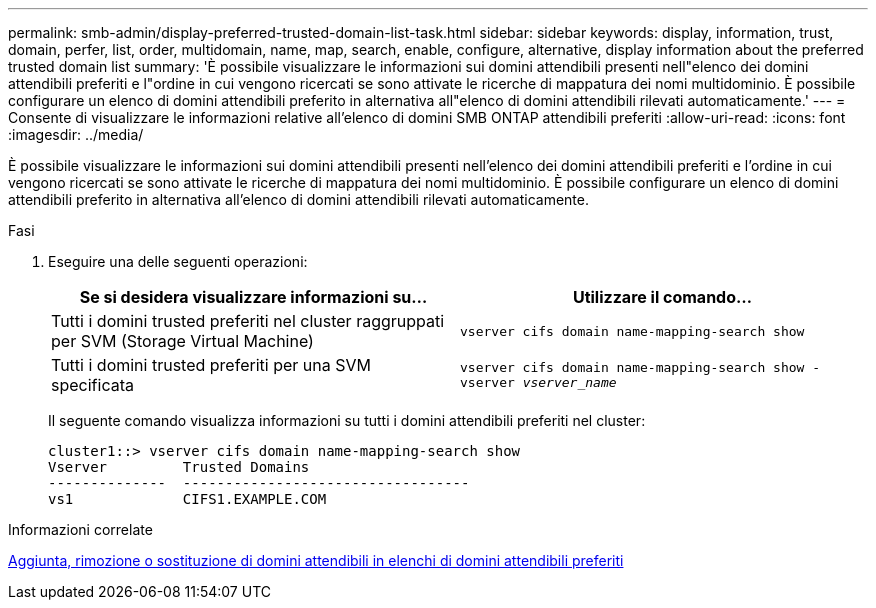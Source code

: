 ---
permalink: smb-admin/display-preferred-trusted-domain-list-task.html 
sidebar: sidebar 
keywords: display, information, trust, domain, perfer, list, order, multidomain, name, map, search, enable, configure, alternative, display information about the preferred trusted domain list 
summary: 'È possibile visualizzare le informazioni sui domini attendibili presenti nell"elenco dei domini attendibili preferiti e l"ordine in cui vengono ricercati se sono attivate le ricerche di mappatura dei nomi multidominio. È possibile configurare un elenco di domini attendibili preferito in alternativa all"elenco di domini attendibili rilevati automaticamente.' 
---
= Consente di visualizzare le informazioni relative all'elenco di domini SMB ONTAP attendibili preferiti
:allow-uri-read: 
:icons: font
:imagesdir: ../media/


[role="lead"]
È possibile visualizzare le informazioni sui domini attendibili presenti nell'elenco dei domini attendibili preferiti e l'ordine in cui vengono ricercati se sono attivate le ricerche di mappatura dei nomi multidominio. È possibile configurare un elenco di domini attendibili preferito in alternativa all'elenco di domini attendibili rilevati automaticamente.

.Fasi
. Eseguire una delle seguenti operazioni:
+
|===
| Se si desidera visualizzare informazioni su... | Utilizzare il comando... 


 a| 
Tutti i domini trusted preferiti nel cluster raggruppati per SVM (Storage Virtual Machine)
 a| 
`vserver cifs domain name-mapping-search show`



 a| 
Tutti i domini trusted preferiti per una SVM specificata
 a| 
`vserver cifs domain name-mapping-search show -vserver _vserver_name_`

|===
+
Il seguente comando visualizza informazioni su tutti i domini attendibili preferiti nel cluster:

+
[listing]
----
cluster1::> vserver cifs domain name-mapping-search show
Vserver         Trusted Domains
--------------  ----------------------------------
vs1             CIFS1.EXAMPLE.COM
----


.Informazioni correlate
xref:add-remove-replace-trusted-domains-preferred-lists-task.adoc[Aggiunta, rimozione o sostituzione di domini attendibili in elenchi di domini attendibili preferiti]
